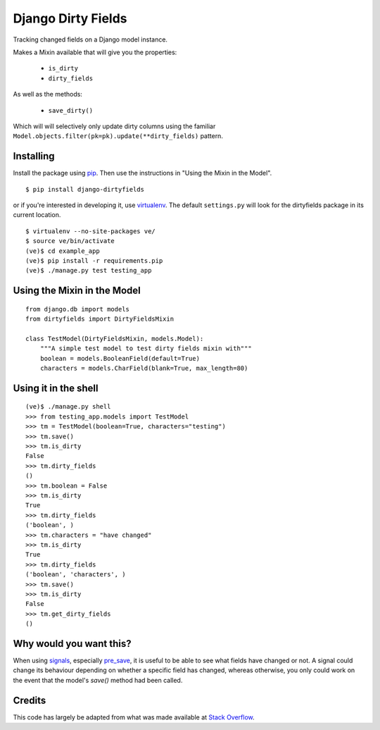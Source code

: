 ===================
Django Dirty Fields
===================

Tracking changed fields on a Django model instance.

Makes a Mixin available that will give you the properties:

 * ``is_dirty``
 * ``dirty_fields``

As well as the methods:

 * ``save_dirty()``

Which will will selectively only update dirty columns using the
familiar ``Model.objects.filter(pk=pk).update(**dirty_fields)``
pattern.


Installing
==========

Install the package using pip_. Then use the instructions in "Using the Mixin in the Model".

::

    $ pip install django-dirtyfields

or if you're interested in developing it, use virtualenv_. The default ``settings.py`` will look for the dirtyfields package in its current location.

::

    $ virtualenv --no-site-packages ve/
    $ source ve/bin/activate
    (ve)$ cd example_app
    (ve)$ pip install -r requirements.pip
    (ve)$ ./manage.py test testing_app


.. _pip: http://www.pip-installer.org/en/latest/
.. _virtualenv: https://pypi.python.org/pypi/virtualenv



Using the Mixin in the Model
============================

::

    from django.db import models
    from dirtyfields import DirtyFieldsMixin

    class TestModel(DirtyFieldsMixin, models.Model):
        """A simple test model to test dirty fields mixin with"""
        boolean = models.BooleanField(default=True)
        characters = models.CharField(blank=True, max_length=80)


Using it in the shell
=====================

::

    (ve)$ ./manage.py shell
    >>> from testing_app.models import TestModel
    >>> tm = TestModel(boolean=True, characters="testing")
    >>> tm.save()
    >>> tm.is_dirty
    False
    >>> tm.dirty_fields
    ()
    >>> tm.boolean = False
    >>> tm.is_dirty
    True
    >>> tm.dirty_fields
    ('boolean', )
    >>> tm.characters = "have changed"
    >>> tm.is_dirty
    True
    >>> tm.dirty_fields
    ('boolean', 'characters', )
    >>> tm.save()
    >>> tm.is_dirty
    False
    >>> tm.get_dirty_fields
    ()

Why would you want this?
========================

When using signals_, especially pre_save_, it is useful to be able to see what fields have changed or not. A signal could change its behaviour depending on whether a specific field has changed, whereas otherwise, you only could work on the event that the model's `save()` method had been called.

Credits
=======

This code has largely be adapted from what was made available at `Stack Overflow`_.

.. _Stack Overflow: http://stackoverflow.com/questions/110803/dirty-fields-in-django
.. _signals: http://docs.djangoproject.com/en/1.2/topics/signals/
.. _pre_save: http://docs.djangoproject.com/en/1.2/ref/signals/#django.db.models.signals.pre_save

